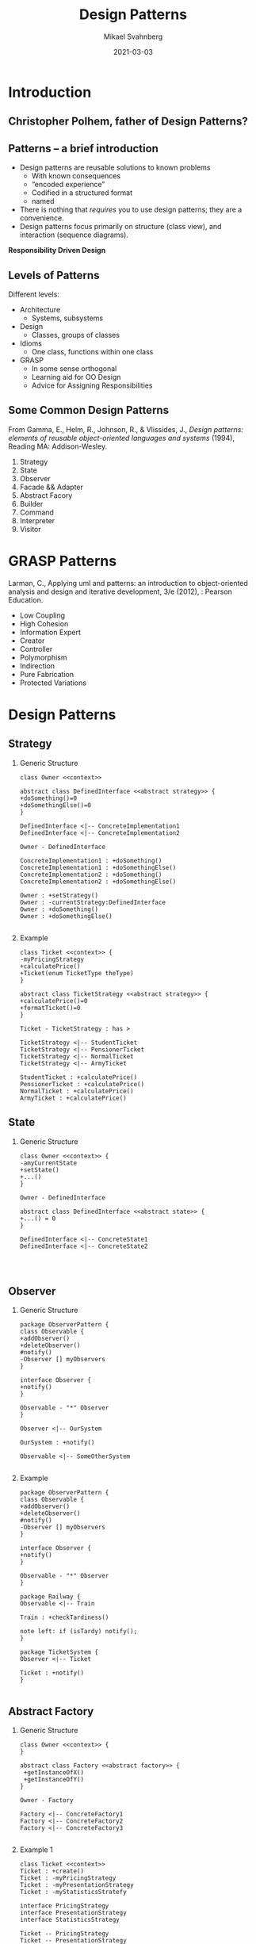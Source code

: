 #+Title: Design Patterns
#+Author: Mikael Svahnberg
#+Email: Mikael.Svahnberg@bth.se
#+Date: 2021-03-03
#+EPRESENT_FRAME_LEVEL: 1
#+OPTIONS: email:t <:t todo:t f:t ':t H:2
#+STARTUP: beamer

#+LATEX_CLASS_OPTIONS: [10pt,t,a4paper]
#+BEAMER_THEME: BTH_msv


* Introduction
** Christopher Polhem, father of Design Patterns?
#+ATTR_LATEX: :height 6cm
#+ATTR_ORG: :width 800
[[file:./IPolhem.jpg]]
** Patterns -- a brief introduction
  - Design patterns are reusable solutions to known problems
    - With known consequences
    - "encoded experience"
    - Codified in a structured format
    - named
  - There is nothing that /requires/ you to use design patterns; they are a convenience.
  - Design patterns focus primarily on structure (class view), and interaction (sequence diagrams).

 *Responsibility Driven Design*

** Levels of Patterns
   Different levels:
   - Architecture
     - Systems, subsystems
   - Design
     - Classes, groups of classes
   - Idioms
     - One class, functions within one class
   - GRASP
     - In some sense orthogonal
     - Learning aid for OO Design
     - Advice for Assigning Responsibilities
** Some Common Design Patterns
From Gamma, E., Helm, R., Johnson, R., & Vlissides, J., /Design
patterns: elements of reusable object-oriented languages and systems/
(1994), Reading MA: Addison-Wesley.

  1. Strategy
  2. State
  3. Observer
  4. Facade && Adapter
  5. Abstract Facory
  6. Builder
  7. Command
  8. Interpreter
  9. Visitor
* GRASP Patterns
Larman, C., Applying uml and patterns: an introduction to object-oriented analysis and design and iterative development, 3/e (2012), : Pearson Education.
   - Low Coupling
   - High Cohesion
   - Information Expert
   - Creator
   - Controller
   - Polymorphism
   - Indirection
   - Pure Fabrication
   - Protected Variations
* Design Patterns
** Strategy
*** Generic Structure
#+NOTES: Owner, DefinedInterface, ConcreteImplementation
#+BEGIN_SRC plantuml :file DP-strategy.png
class Owner <<context>>

abstract class DefinedInterface <<abstract strategy>> {
+doSomething()=0
+doSomethingElse()=0
}

DefinedInterface <|-- ConcreteImplementation1
DefinedInterface <|-- ConcreteImplementation2

Owner - DefinedInterface

ConcreteImplementation1 : +doSomething()
ConcreteImplementation1 : +doSomethingElse()
ConcreteImplementation2 : +doSomething()
ConcreteImplementation2 : +doSomethingElse()

Owner : +setStrategy()
Owner : -currentStrategy:DefinedInterface
Owner : +doSomething()
Owner : +doSomethingElse()

#+END_SRC

#+RESULTS:
[[file:DP-strategy.png]]

*** Example
#+NOTES: Ghost, MovementStrategy, Inky, Blinky, Pinky, Clyde
#+BEGIN_SRC plantuml :file DP-strategy-example.png
class Ticket <<context>> {
-myPricingStrategy
+calculatePrice()
+Ticket(enum TicketType theType)
}

abstract class TicketStrategy <<abstract strategy>> {
+calculatePrice()=0
+formatTicket()=0
}

Ticket - TicketStrategy : has >

TicketStrategy <|-- StudentTicket
TicketStrategy <|-- PensionerTicket
TicketStrategy <|-- NormalTicket
TicketStrategy <|-- ArmyTicket

StudentTicket : +calculatePrice()
PensionerTicket : +calculatePrice()
NormalTicket : +calculatePrice()
ArmyTicket : +calculatePrice()
#+END_SRC

#+RESULTS:
[[file:DP-strategy-example.png]]

** State
*** Generic Structure
#+NOTES: Owner, DefinedInterface, ConcreteImplementation
#+BEGIN_SRC plantuml :file DP-state.png
class Owner <<context>> {
-amyCurrentState
+setState()
+...()
}

Owner - DefinedInterface

abstract class DefinedInterface <<abstract state>> {
+...() = 0
}

DefinedInterface <|-- ConcreteState1
DefinedInterface <|-- ConcreteState2



#+END_SRC

#+RESULTS:
[[file:DP-state.png]]

** Observer
*** Generic Structure
#+NOTES: Observer, Observable, DataPublisher, DataSubscriber
#+BEGIN_SRC plantuml :file DP-observer.png
package ObserverPattern {
class Observable {
+addObserver()
+deleteObserver()
#notify()
-Observer [] myObservers
}

interface Observer {
+notify()
}

Observable - "*" Observer
}

Observer <|-- OurSystem

OurSystem : +notify()

Observable <|-- SomeOtherSystem

#+END_SRC

#+RESULTS:
[[file:DP-observer.png]]

*** Example
#+NOTES: copy from above + Pacman, Ghost
#+BEGIN_SRC plantuml :file DP-observer-example.png
package ObserverPattern {
class Observable {
+addObserver()
+deleteObserver()
#notify()
-Observer [] myObservers
}

interface Observer {
+notify()
}

Observable - "*" Observer
}

package Railway {
Observable <|-- Train

Train : +checkTardiness()

note left: if (isTardy) notify();
}

package TicketSystem {
Observer <|-- Ticket

Ticket : +notify()
}

#+END_SRC

#+RESULTS:
[[file:DP-observer-example.png]]

** Abstract Factory
*** Generic Structure
#+NOTES: Owner, AbstractFactory (getInstanceOfX(), …Y()) , ConcreteFactory…
#+BEGIN_SRC plantuml :file DP-absfact.png
class Owner <<context>> {
}

abstract class Factory <<abstract factory>> {
 +getInstanceOfX()
 +getInstanceOfY()
}

Owner - Factory

Factory <|-- ConcreteFactory1
Factory <|-- ConcreteFactory2
Factory <|-- ConcreteFactory3

#+END_SRC

#+RESULTS:
[[file:DP-absfact.png]]

*** Example 1
#+NOTES: Owner, InferfaceGenerator (createButton(), createTextField()), WindowsGenerator, MacGenerator
#+NOTES: AbstractButton, WindowsButton, MacButton   relations:creates
#+BEGIN_SRC plantuml :file DP-absfact-ex1.png
class Ticket <<context>>
Ticket : +create()
Ticket : -myPricingStrategy
Ticket : -myPresentationStrategy
Ticket : -myStatisticsStratefy

interface PricingStrategy
interface PresentationStrategy
interface StatisticsStrategy

Ticket -- PricingStrategy
Ticket -- PresentationStrategy
Ticket -- StatisticsStrategy

interface TicketFactory {
+createPricingStrategy()
+createPresentationStrategy()
+createStatisticsStrategy()
}

Ticket - TicketFactory

TicketFactory <|-- StudentTicketFactory
TicketFactory <|-- PensionerTicketFactory
TicketFactory <|-- NormalTicketFactory

#+END_SRC

#+RESULTS:
[[file:DP-absfact-ex1.png]]

#+begin_src java
  create() {
    if(student) myFactory = new StudentTicketFactory();

    ...

    myPricingStrategy = myFactory.getPricingStrategy();

  }

#+end_src
** Singleton
*** Generic Structure
#+NOTES: abstract class, private constructor, getInstance() etc.
#+BEGIN_SRC plantuml :file DP-singleton.png
class Singleton {
 -Singleton()
 +Singleton* getInstance()
 -Singleton* myInstance
}

#+END_SRC

#+RESULTS:
[[file:DP-singleton.png]]

*** getInstance()
#+BEGIN_SRC cpp
  static Singleton* Singleton::getInstance() {
    if(null == myInstance) {
      myInstance = new SIngleton();
    }

    return myInstance;

  }

#+END_SRC
** Facade, Wrapper, Adapter
*** Generic Structure
#+NOTES: +wrapper
#+BEGIN_SRC plantuml :file DP-wrapper.png
package AllOfMySystem { }


AllOfMySystem - Wrapper
Wrapper - EvilChangingComponent

Package EvilChangingComponent { }
#+END_SRC

#+RESULTS:
[[file:DP-wrapper.png]]

** Interpreter
*** Generic Structure
#+NOTES: Expression (interpret() ), IfExpr, AndExpr, TerminalExpr
#+begin_src plantuml :file DP-Interpreter.png
class Owner <<context>>

Owner - "*" Expression

class Expression {
 +interpret(theInputString)
 +execute()
}

Expression <|-- IfExpr
Expression <|-- AndExpr
Expression <|-- TerminalExpr

Expression - "*" Expression : >

#+end_src

#+RESULTS:
[[file:DP-Interpreter.png]]

*** Example
Lisp grammar:
  - sexpr :: list || atom
  - list :: '(' sexpr* ')'
  - atom :: number || symbol
  - number :: [0-9]+
  - symbol :: ^[()]+

Let's parse an expression: ~(if (= 0 some-variable) (+ 10 20 30) (call-some-function 20))~

Object Diagram
#+begin_src plantuml :file DP-Interpreter-Lisp.png
note as n1
Please note that this is an <i>object</i> diagram, not a class diagram.
Tus, what we see here are objects and the values of their attributes
in order parse the expression:

<i>(if (= 0 some-variable) (+ 10 20 30) (call-some-function 20))</i>
end note

object ifExpr

object equalExpr

object atomNumberExpr {
value=0
}
equalExpr -- atomNumberExpr : LHS

object atomSymbolExpr {
value = some-variable
}
equalExpr -- atomSymbolExpr : RHS


object additionExpr {
 value = list (10 20 30)
}
note bottom of additionExpr
The list is actually a separate expression,
containing three instances of atomNumberExpr
end note

object funcallExpr {
 value = atomSymbol(call-some-function)
 param = list (20)
}

note bottom of funcallExpr
Same here... <i>atomSymbol(call-some-function)</i> is an object,
and <i>list(20)</i> is a listExpr containing an atomNumberExpr.
I'm being lazy for the sake of fitting it all to one page.
end note

ifExpr -- equalExpr : condition
ifExpr -- additionExpr : ifTrue
ifExpr -- funcallExpr : ifFalse
#+end_src

#+RESULTS:
[[file:DP-Interpreter-Lisp.png]]

* Design Antipatterns
- Design Patterns == Solutions to commonly recurring problems
- Programming *antipatterns* == What *not* to do.
- High and low, ranging from process, to design, to programming
** Design Antpattern Examples
Process antipatterns
- Premature optimisation :: Optimising your code before you know if, when, and where a particular quality attribute is going to be a problem.
- Bikeshedding :: Spend time discussing the /colour/ of the bikeshed instead of figuring out whether you really need a bikeshed in the first place.
- Analysis Paralysis :: The most perfect analysis in the world is useless unless you have actually built the system. /Good enough/ is often plenty.
- Gold Plating :: Adding things to your project/design/code that might someday come in handy even if no-one has ever asked for it -- or is willing to pay for it.


Design antipatterns
- The God class :: The one central class that knows too much about the rest of the system, with too many dependencies and responsibilities.
- Fear of adding classes :: More classes doth not always a more complex design make.


Programming antipatterns
- Magic Numbers and Strings :: string and number literals that are thrown into the middle of the code means that it is (a) more difficult to find them when they change, and (b) there is no encoded decision rationale what thet mean. Use a constant instead.
- Copypasta :: When you copy code from one function to another that /almost/ do the same thing, you are creating twice the maintenance headache.
* Security Antipatterns
- Pardon the Malintent :: You should use the same standard of throwing exceptions and notifications when you detect a hacking attempt as in your own code. If you can't open a file, you throw an exception so that the user can know about it (hopefully you do not terminate unless it is critical), but if you notice a hacking attempt you just swallow it without even logging the attempt?
- Incomplete Mediation :: When you authenticate some types of requests (the common ones), but forget other access routes.
- Insufficient Knowledge of Protocols :: Just because you have never seen a HTTP request/response (it is fully possible to implement a whole web application without evver seeing one), it doesn't mean that the hacker doesn't know how to exploit it. Do you know how all parameters in the HTTP header are treated in your application?-
- Secure Library Ignorance :: Make sure you security audit any third party libraries that you use. This includes all third party libraries, not just the ones you think might be at risk.
- Mixing Code and Data :: Make sure that all and any inputs are sanitised before you concatenate them into a a string that is going to be executed. Fun fact: Did you know that someone voted for =pwn'); DROP TABLE VOTERS;--= in the 2010 Swedish elections?
- Confirmation Bias :: We all have blind spots where we assume but do not verify certain things. In security engineering, this can be particularly problematic.

